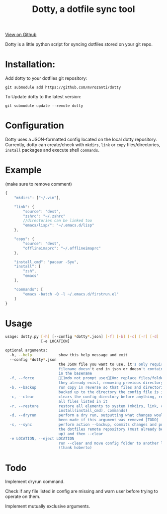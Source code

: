 #+OPTIONS: html-postamble:nil toc:nil
#+INFOJS_OPT: view:t toc:t ltoc:t mouse:underline buttons:0 path:http://thomasf.github.io/solarized-css/org-info.min.js
#+HTML_HEAD: <link rel="stylesheet" type="text/css" href="http://thomasf.github.io/solarized-css/solarized-light.min.css" />
#+TITLE: Dotty, a dotfile sync tool

#+BEGIN_CENTER
[[https://github.com/vibhavp/dotty][View on Github]]

Dotty is a little python script for syncing dotfiles stored on your git repo.
#+END_CENTER

* Installation:
  Add dotty to your dotfiles git repository:
  
  ~git submodule add https://github.com/mvrozanti/dotty~
  
  To Update dotty to the latest version:
  
  ~git submodule update --remote dotty~
  
* Configuration
  Dotty uses a JSON-formatted config located on the local dotty repository.
  Currently, dotty can create/check with ~mkdirs~, ~link~ or ~copy~ files/directories, ~install~ packages and execute shell ~commands~. 

* Example
  (make sure to remove comment)
  #+BEGIN_SRC javascript
    {
        "mkdirs": ["~/.vim"],
        
        "link": {
            "source": "dest",
            "zshrc": "~/.zshrc"
            //directories can be linked too
            "emacs/lisp/": "~/.emacs.d/lisp"
        },

        "copy": {
            "source": "dest",
            "offlineimaprc": "~/.offlineimaprc"
        },

        "install_cmd": "pacaur -Syu",
        "install": [
            "zsh",
            "emacs"
        ],
		
        "commands": [
            "emacs -batch -Q -l ~/.emacs.d/firstrun.el"
        ]
    }
  #+END_SRC
  
* Usage
  #+BEGIN_SRC sh
usage: dotty.py [-h] [--config *dotty*.json] [-f] [-b] [-c] [-r] [-d] [-s]
                [-e LOCATION]

optional arguments:
  -h, --help            show this help message and exit
  --config *dotty*.json
                        the JSON file you want to use, it's only required if
                        filename doesn't end in json or doesn't contain dotty
                        in the basename
  -f, --force           [1mdo not prompt user[0m: replace files/folders if
                        they already exist, removing previous directory tree
  -b, --backup          run copy in reverse so that files and directories are
                        backed up to the directory the config file is in
  -c, --clear           clears the config directory before anything, removing
                        all files listed in it
  -r, --restore         restore all elements to system (mkdirs, link, copy,
                        install(install_cmd), commands)
  -d, --dryrun          perform a dry run, outputting what changes would have
                        been made if this argument was removed [TODO]
  -s, --sync            perform action --backup, commits changes and pushes to
                        the dotfiles remote repository (must already be set
                        up) and then --clear
  -e LOCATION, --eject LOCATION
                        run --clear and move config folder to another location
                        (thank hoberto)
  #+END_SRC 

* Todo
 Implement dryrun command.

 Check if any file listed in config are missing and warn user before trying to operate on them.

 Implement mutually exclusive arguments.
